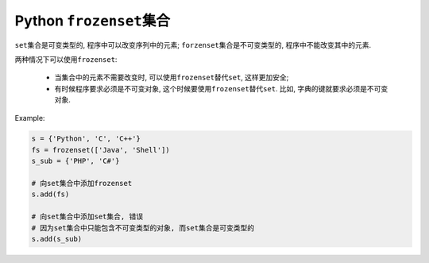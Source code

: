 Python ``frozenset``\ 集合
==========================

``set``\ 集合是可变类型的, 程序中可以改变序列中的元素; 
``forzenset``\ 集合是不可变类型的, 程序中不能改变其中的元素.

两种情况下可以使用\ ``frozenset``\ :

    *   当集合中的元素不需要改变时, 可以使用\ ``frozenset``\ 替代\ ``set``\ , 这样更加安全;
    *   有时候程序要求必须是不可变对象, 这个时候要使用\ ``frozenset``\ 替代\ ``set``\ . 比如, 字典的键就要求必须是不可变对象.

Example:

.. code-block:: python

    s = {'Python', 'C', 'C++'}
    fs = frozenset(['Java', 'Shell'])
    s_sub = {'PHP', 'C#'}

    # 向set集合中添加frozenset
    s.add(fs)

    # 向set集合中添加set集合, 错误
    # 因为set集合中只能包含不可变类型的对象, 而set集合是可变类型的
    s.add(s_sub)

